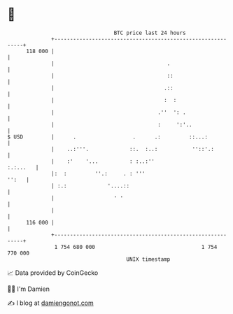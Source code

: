 * 👋

#+begin_example
                                     BTC price last 24 hours                    
                 +------------------------------------------------------------+ 
         118 000 |                                                            | 
                 |                                    .                       | 
                 |                                    ::                      | 
                 |                                   .::                      | 
                 |                                   :  :                     | 
                 |                                 .''  ': .                  | 
                 |                                 :     ':'..                | 
   $ USD         |      .                  .      .:         ::...:           | 
                 |    ..:'''.             ::.  :..:           ''::'.:         | 
                 |    :'    '...          : :..:''                   :.:...   | 
                 |:  :         ''.:     . : '''                         '':   | 
                 | :.:             '....::                                    | 
                 |                   ' '                                      | 
                 |                                                            | 
         116 000 |                                                            | 
                 +------------------------------------------------------------+ 
                  1 754 680 000                                  1 754 770 000  
                                         UNIX timestamp                         
#+end_example
📈 Data provided by CoinGecko

🧑‍💻 I'm Damien

✍️ I blog at [[https://www.damiengonot.com][damiengonot.com]]
